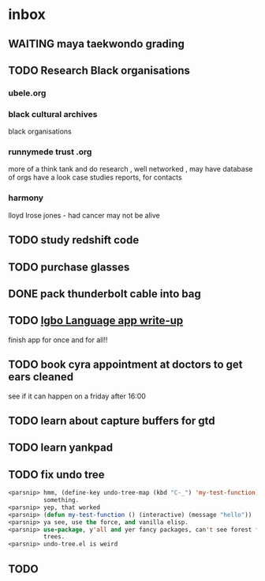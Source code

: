 * inbox
** WAITING maya taekwondo grading
** TODO Research Black organisations
*** ubele.org
*** black cultural archives
 black organisations
*** runnymede trust .org
  more of a think tank and do research , well networked , may have
  database of orgs
  have a look case studies reports, for contacts
*** harmony
  lloyd lrose jones - had cancer may not be alive

** TODO study redshift code

** TODO purchase glasses
   SCHEDULED: <2018-01-06 Sat>
** DONE pack thunderbolt cable into bag
   CLOSED: [2018-01-06 Sat 15:23] DEADLINE: <2018-01-04 Thu 08:00>

** TODO  [[mu4e:msgid:301423253.14338754.1515018383185@mail.yahoo.com][Igbo Language app write-up]]
   SCHEDULED: <2018-01-03 Wed>
finish app for once and for all!!
** TODO book cyra appointment at doctors to get ears cleaned
   SCHEDULED: <2018-01-05 Fri>

see if it can happen on a friday after 16:00
** TODO learn about capture buffers for gtd
** TODO learn yankpad
** TODO fix undo tree
#+BEGIN_SRC emacs-lisp
<parsnip> hmm, (define-key undo-tree-map (kbd "C-_") 'my-test-function) did
          something.                                                    [11:07]
<parsnip> yep, that worked                                              [11:08]
<parsnip> (defun my-test-function () (interactive) (message "hello"))
<parsnip> ya see, use the force, and vanilla elisp.
<parsnip> use-package, y'all and yer fancy packages, can't see forest for the
          trees.                                                        [11:09]
<parsnip> undo-tree.el is weird

#+END_SRC
** TODO
